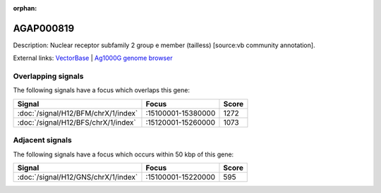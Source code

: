 :orphan:

AGAP000819
=============





Description: Nuclear receptor subfamily 2 group e member (tailless) [source:vb community annotation].

External links:
`VectorBase <https://www.vectorbase.org/Anopheles_gambiae/Gene/Summary?g=AGAP000819>`_ |
`Ag1000G genome browser <https://www.malariagen.net/apps/ag1000g/phase1-AR3/index.html?genome_region=X:15252295-15254168#genomebrowser>`_

Overlapping signals
-------------------

The following signals have a focus which overlaps this gene:



.. cssclass:: table-hover
.. csv-table::
    :widths: auto
    :header: Signal,Focus,Score

    :doc:`/signal/H12/BFM/chrX/1/index`,":15100001-15380000",1272
    :doc:`/signal/H12/BFS/chrX/1/index`,":15120001-15260000",1073
    



Adjacent signals
----------------

The following signals have a focus which occurs within 50 kbp of this gene:



.. cssclass:: table-hover
.. csv-table::
    :widths: auto
    :header: Signal,Focus,Score

    :doc:`/signal/H12/GNS/chrX/1/index`,":15100001-15220000",595
    


